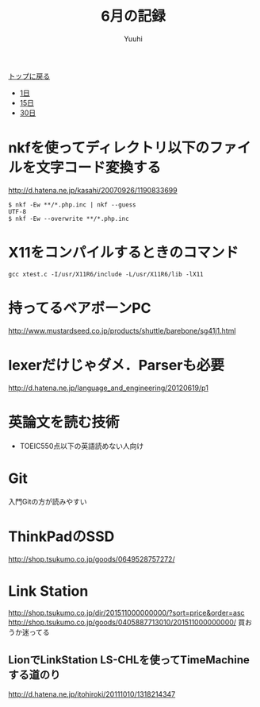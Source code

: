 #+AUTHOR: Yuuhi
#+TITLE: 6月の記録
#+LANGUAGE: ja
#+HTML: <meta content='no-cache' http-equiv='Pragma' />
#+STYLE: <link rel="stylesheet" type="text/css" href="./bootstrap.min.css">
#+STYLE: <link rel="stylesheet" type="text/css" href="./org-mode.css">

#+begin_html
    <div class='navbar navbar-fixed-top'>
      <div class='navbar-inner'>
        <div class='container'>
          <a class='brand' href='./index.html'>トップに戻る</a>
          <ul class='nav'>
            <li>
              <a href='#sec-1'>1日</a>
            </li>
            <li>
              <a href='#sec-15'>15日</a>
            </li>
            <li>
              <a href='#sec-30'>30日</a>
            </li>
          </ul>
        </div>
      </div>
    </div>
#+end_html

* nkfを使ってディレクトリ以下のファイルを文字コード変換する
http://d.hatena.ne.jp/kasahi/20070926/1190833699
#+begin_example
$ nkf -Ew **/*.php.inc | nkf --guess
UTF-8
$ nkf -Ew --overwrite **/*.php.inc
#+end_example

* X11をコンパイルするときのコマンド
#+begin_example
gcc xtest.c -I/usr/X11R6/include -L/usr/X11R6/lib -lX11
#+end_example

* 持ってるベアボーンPC
http://www.mustardseed.co.jp/products/shuttle/barebone/sg41j1.html

* lexerだけじゃダメ．Parserも必要
http://d.hatena.ne.jp/language_and_engineering/20120619/p1


* 英論文を読む技術
- TOEIC550点以下の英語読めない人向け

* Git
入門Gitの方が読みやすい

* ThinkPadのSSD
http://shop.tsukumo.co.jp/goods/0649528757272/

* Link Station
http://shop.tsukumo.co.jp/dir/201511000000000/?sort=price&order=asc
http://shop.tsukumo.co.jp/goods/0405887713010/201511000000000/
買おうか迷ってる

** LionでLinkStation LS-CHLを使ってTimeMachineする道のり
 http://d.hatena.ne.jp/itohiroki/20111010/1318214347

